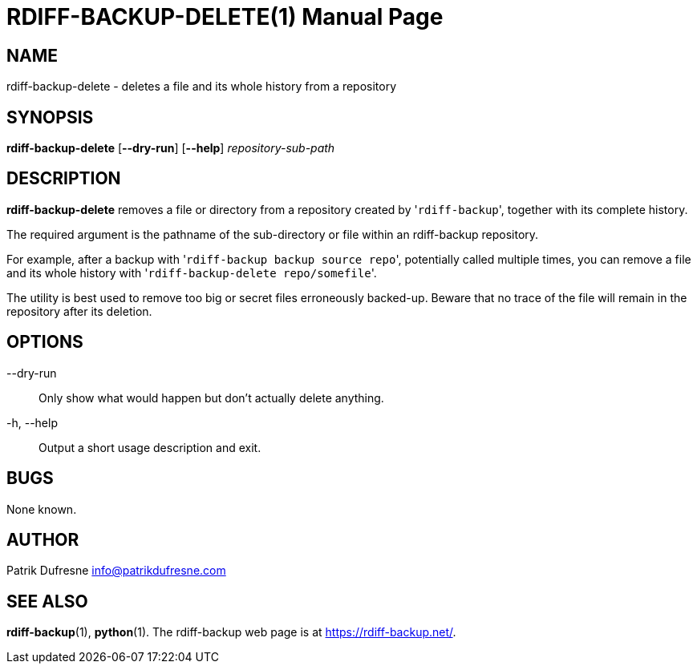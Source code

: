 = RDIFF-BACKUP-DELETE(1)
:doctype: manpage
:docdate: {revdate}
:man source: rdiff-backup-delete
:man version: {revnumber}
:man manual: Rdiff-Backup-Delete Manual {revnumber}

== NAME

rdiff-backup-delete - deletes a file and its whole history from a repository

== SYNOPSIS

*rdiff-backup-delete* [*--dry-run*] [*--help*] _repository-sub-path_

== DESCRIPTION

*rdiff-backup-delete* removes a file or directory from a repository created
by '[.code]``rdiff-backup``', together with its complete history.

The required argument is the pathname of the sub-directory or file within an rdiff-backup repository.

For example, after a backup with '[.code]``rdiff-backup backup source repo``', potentially called multiple times, you can remove a file and its whole history with '[.code]``rdiff-backup-delete repo/somefile``'.

The utility is best used to remove too big or secret files erroneously backed-up.
Beware that no trace of the file will remain in the repository after its deletion.

== OPTIONS

--dry-run::
Only show what would happen but don't actually delete anything.

-h, --help::
Output a short usage description and exit.

== BUGS

None known.

== AUTHOR

Patrik Dufresne link:mailto:info@patrikdufresne.com[info@patrikdufresne.com]

== SEE ALSO

*rdiff-backup*(1), *python*(1).
The rdiff-backup web page is at https://rdiff-backup.net/[https://rdiff-backup.net/].
